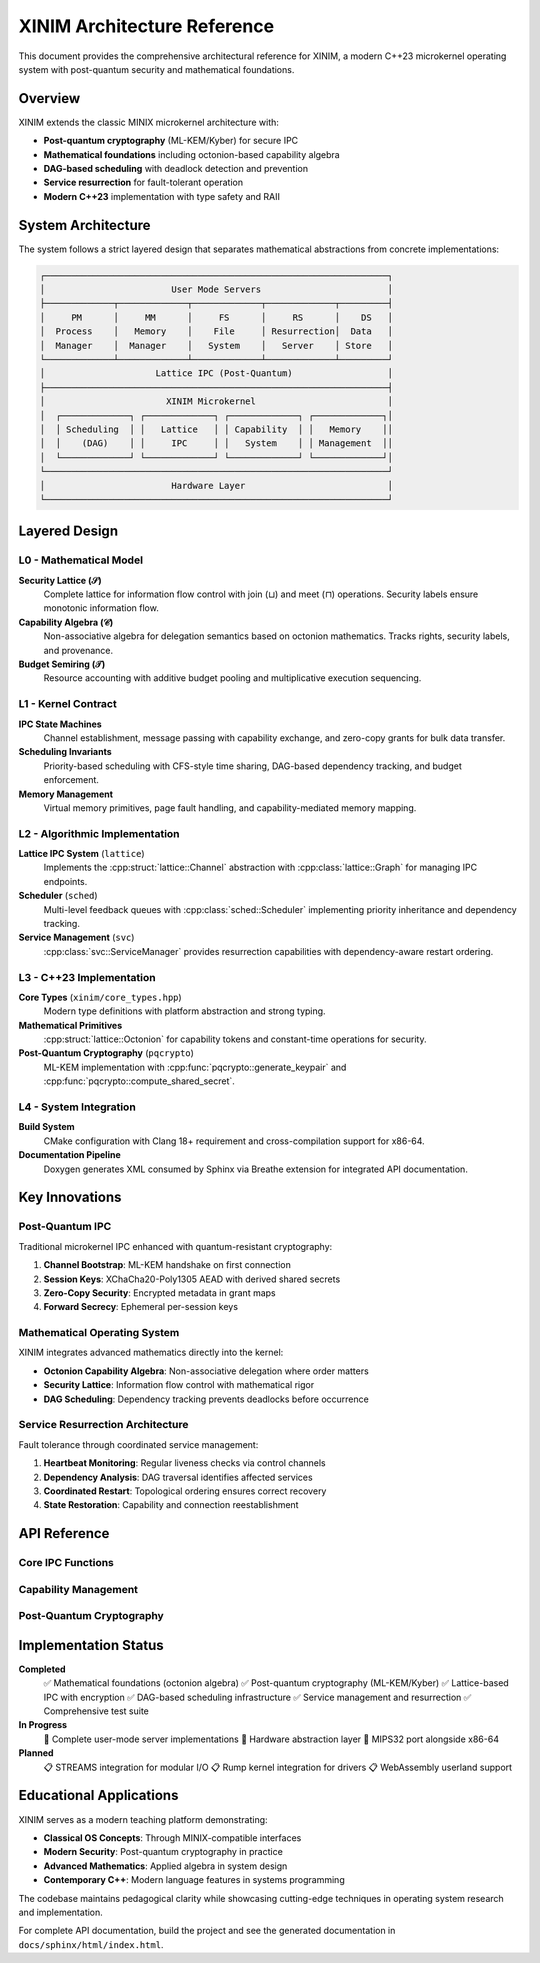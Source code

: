 XINIM Architecture Reference
============================

This document provides the comprehensive architectural reference for XINIM, a
modern C++23 microkernel operating system with post-quantum security and
mathematical foundations.

Overview
--------

XINIM extends the classic MINIX microkernel architecture with:

* **Post-quantum cryptography** (ML-KEM/Kyber) for secure IPC
* **Mathematical foundations** including octonion-based capability algebra  
* **DAG-based scheduling** with deadlock detection and prevention
* **Service resurrection** for fault-tolerant operation
* **Modern C++23** implementation with type safety and RAII

System Architecture
-------------------

The system follows a strict layered design that separates mathematical
abstractions from concrete implementations:

.. code-block:: text

   ┌─────────────────────────────────────────────────────────────────┐
   │                        User Mode Servers                        │
   ├─────────────┬─────────────┬─────────────┬─────────────┬─────────┤
   │     PM      │     MM      │     FS      │     RS      │    DS   │
   │  Process    │   Memory    │    File     │ Resurrection│  Data   │
   │  Manager    │  Manager    │   System    │   Server    │ Store   │
   └─────────────┴─────────────┴─────────────┴─────────────┴─────────┘
   │                     Lattice IPC (Post-Quantum)                  │
   ├─────────────────────────────────────────────────────────────────┤
   │                       XINIM Microkernel                         │
   │  ┌─────────────┐ ┌─────────────┐ ┌─────────────┐ ┌─────────────┐│
   │  │ Scheduling  │ │   Lattice   │ │ Capability  │ │   Memory    ││
   │  │    (DAG)    │ │     IPC     │ │   System    │ │ Management  ││
   │  └─────────────┘ └─────────────┘ └─────────────┘ └─────────────┘│
   └─────────────────────────────────────────────────────────────────┘
   │                        Hardware Layer                           │
   └─────────────────────────────────────────────────────────────────┘

Layered Design
--------------

L0 - Mathematical Model
~~~~~~~~~~~~~~~~~~~~~~~

**Security Lattice (𝒮)**
    Complete lattice for information flow control with join (⊔) and meet (⊓)
    operations. Security labels ensure monotonic information flow.

**Capability Algebra (𝒞)**  
    Non-associative algebra for delegation semantics based on octonion
    mathematics. Tracks rights, security labels, and provenance.

**Budget Semiring (𝒯)**
    Resource accounting with additive budget pooling and multiplicative
    execution sequencing.

L1 - Kernel Contract  
~~~~~~~~~~~~~~~~~~~~

**IPC State Machines**
    Channel establishment, message passing with capability exchange,
    and zero-copy grants for bulk data transfer.

**Scheduling Invariants**
    Priority-based scheduling with CFS-style time sharing, DAG-based
    dependency tracking, and budget enforcement.

**Memory Management**
    Virtual memory primitives, page fault handling, and capability-mediated
    memory mapping.

L2 - Algorithmic Implementation
~~~~~~~~~~~~~~~~~~~~~~~~~~~~~~~

**Lattice IPC System** (``lattice``)
    Implements the :cpp:struct:`lattice::Channel` abstraction with
    :cpp:class:`lattice::Graph` for managing IPC endpoints.

**Scheduler** (``sched``)
    Multi-level feedback queues with :cpp:class:`sched::Scheduler`
    implementing priority inheritance and dependency tracking.

**Service Management** (``svc``)
    :cpp:class:`svc::ServiceManager` provides resurrection capabilities
    with dependency-aware restart ordering.

L3 - C++23 Implementation
~~~~~~~~~~~~~~~~~~~~~~~~~

**Core Types** (``xinim/core_types.hpp``)
    Modern type definitions with platform abstraction and strong typing.

**Mathematical Primitives**
    :cpp:struct:`lattice::Octonion` for capability tokens and
    constant-time operations for security.

**Post-Quantum Cryptography** (``pqcrypto``)
    ML-KEM implementation with :cpp:func:`pqcrypto::generate_keypair` and
    :cpp:func:`pqcrypto::compute_shared_secret`.

L4 - System Integration
~~~~~~~~~~~~~~~~~~~~~~~

**Build System**
    CMake configuration with Clang 18+ requirement and cross-compilation
    support for x86-64.

**Documentation Pipeline**
    Doxygen generates XML consumed by Sphinx via Breathe extension for
    integrated API documentation.

Key Innovations
---------------

Post-Quantum IPC
~~~~~~~~~~~~~~~~~

Traditional microkernel IPC enhanced with quantum-resistant cryptography:

1. **Channel Bootstrap**: ML-KEM handshake on first connection
2. **Session Keys**: XChaCha20-Poly1305 AEAD with derived shared secrets  
3. **Zero-Copy Security**: Encrypted metadata in grant maps
4. **Forward Secrecy**: Ephemeral per-session keys

Mathematical Operating System
~~~~~~~~~~~~~~~~~~~~~~~~~~~~~

XINIM integrates advanced mathematics directly into the kernel:

* **Octonion Capability Algebra**: Non-associative delegation where order matters
* **Security Lattice**: Information flow control with mathematical rigor
* **DAG Scheduling**: Dependency tracking prevents deadlocks before occurrence

Service Resurrection Architecture
~~~~~~~~~~~~~~~~~~~~~~~~~~~~~~~~~

Fault tolerance through coordinated service management:

1. **Heartbeat Monitoring**: Regular liveness checks via control channels
2. **Dependency Analysis**: DAG traversal identifies affected services  
3. **Coordinated Restart**: Topological ordering ensures correct recovery
4. **State Restoration**: Capability and connection reestablishment

API Reference
-------------

Core IPC Functions
~~~~~~~~~~~~~~~~~~

.. cpp:function:: int lattice_connect(xinim::pid_t src, xinim::pid_t dst, net::node_t node_id = 0)

   Establish a secure channel between processes with ML-KEM key exchange.

.. cpp:function:: int lattice_send(xinim::pid_t src, xinim::pid_t dst, const message &msg, IpcFlags flags = IpcFlags::NONE)

   Send an encrypted message over an established channel.

.. cpp:function:: int lattice_recv(xinim::pid_t pid, message *msg, IpcFlags flags = IpcFlags::NONE)

   Receive and decrypt a message from the process queue.

Capability Management
~~~~~~~~~~~~~~~~~~~~~

.. cpp:struct:: lattice::Octonion

   Eight-component algebraic entity used as capability tokens.

   .. cpp:function:: static constexpr Octonion from_bytes(const std::array<std::uint8_t, 32> &bytes) noexcept

      Convert raw bytes into octonion representation.

Post-Quantum Cryptography
~~~~~~~~~~~~~~~~~~~~~~~~~~

.. cpp:struct:: pqcrypto::KeyPair

   ML-KEM key pair for quantum-resistant key establishment.

.. cpp:function:: KeyPair pqcrypto::generate_keypair() noexcept

   Generate a new Kyber512 key pair.

.. cpp:function:: std::array<std::uint8_t, 32> pqcrypto::compute_shared_secret(const KeyPair &local, const KeyPair &peer) noexcept

   Derive shared secret via KEM encapsulation/decapsulation.

Implementation Status
---------------------

**Completed**
    ✅ Mathematical foundations (octonion algebra)
    ✅ Post-quantum cryptography (ML-KEM/Kyber)  
    ✅ Lattice-based IPC with encryption
    ✅ DAG-based scheduling infrastructure
    ✅ Service management and resurrection
    ✅ Comprehensive test suite

**In Progress**  
    🔄 Complete user-mode server implementations
    🔄 Hardware abstraction layer
    🔄 MIPS32 port alongside x86-64

**Planned**
    📋 STREAMS integration for modular I/O
    📋 Rump kernel integration for drivers
    📋 WebAssembly userland support

Educational Applications
------------------------

XINIM serves as a modern teaching platform demonstrating:

* **Classical OS Concepts**: Through MINIX-compatible interfaces
* **Modern Security**: Post-quantum cryptography in practice  
* **Advanced Mathematics**: Applied algebra in system design
* **Contemporary C++**: Modern language features in systems programming

The codebase maintains pedagogical clarity while showcasing cutting-edge
techniques in operating system research and implementation.

For complete API documentation, build the project and see the generated
documentation in ``docs/sphinx/html/index.html``.
